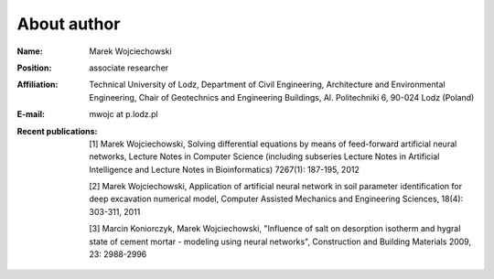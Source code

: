 .. _mwojc:

------------
About author
------------

.. image:: pictures/small.png 


:Name:
    Marek Wojciechowski
:Position:
    associate researcher
:Affiliation:
    Technical University of Lodz, Department of Civil Engineering, Architecture and Environmental Engineering, Chair of Geotechnics and Engineering Buildings, Al. Politechniki 6, 90-024 Lodz (Poland)
:E-mail:
    mwojc at p.lodz.pl
:Recent publications:
    [1] Marek Wojciechowski, Solving differential equations by means of feed-forward artificial neural networks, Lecture Notes in Computer Science (including subseries Lecture Notes in Artificial Intelligence and Lecture Notes in Bioinformatics)
    7267(1): 187-195, 2012

    [2] Marek Wojciechowski, Application of artificial neural network in soil parameter identification for deep excavation numerical model, Computer Assisted Mechanics and Engineering Sciences, 18(4): 303-311, 2011

    [3] Marcin Koniorczyk, Marek Wojciechowski, "Influence of salt on desorption isotherm and hygral state of cement mortar - modeling using neural networks", Construction and Building Materials 2009, 23: 2988-2996

